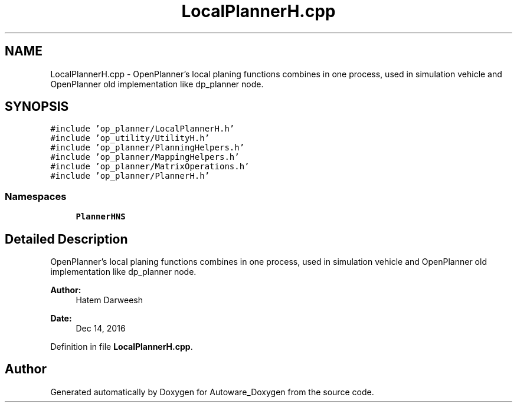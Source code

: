 .TH "LocalPlannerH.cpp" 3 "Fri May 22 2020" "Autoware_Doxygen" \" -*- nroff -*-
.ad l
.nh
.SH NAME
LocalPlannerH.cpp \- OpenPlanner's local planing functions combines in one process, used in simulation vehicle and OpenPlanner old implementation like dp_planner node\&.  

.SH SYNOPSIS
.br
.PP
\fC#include 'op_planner/LocalPlannerH\&.h'\fP
.br
\fC#include 'op_utility/UtilityH\&.h'\fP
.br
\fC#include 'op_planner/PlanningHelpers\&.h'\fP
.br
\fC#include 'op_planner/MappingHelpers\&.h'\fP
.br
\fC#include 'op_planner/MatrixOperations\&.h'\fP
.br
\fC#include 'op_planner/PlannerH\&.h'\fP
.br

.SS "Namespaces"

.in +1c
.ti -1c
.RI " \fBPlannerHNS\fP"
.br
.in -1c
.SH "Detailed Description"
.PP 
OpenPlanner's local planing functions combines in one process, used in simulation vehicle and OpenPlanner old implementation like dp_planner node\&. 


.PP
\fBAuthor:\fP
.RS 4
Hatem Darweesh 
.RE
.PP
\fBDate:\fP
.RS 4
Dec 14, 2016 
.RE
.PP

.PP
Definition in file \fBLocalPlannerH\&.cpp\fP\&.
.SH "Author"
.PP 
Generated automatically by Doxygen for Autoware_Doxygen from the source code\&.
